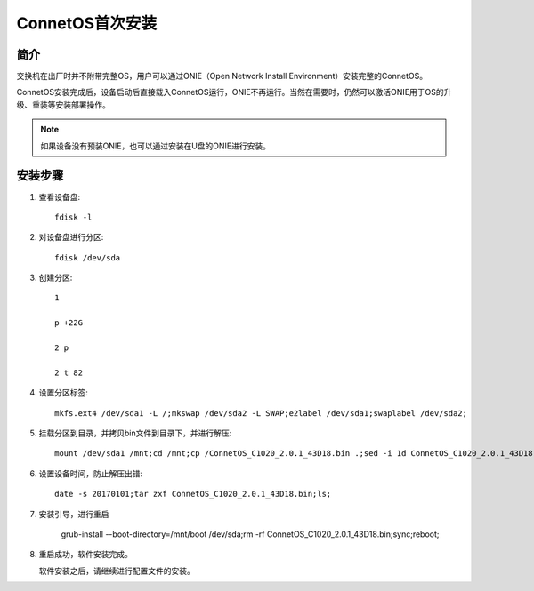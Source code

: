 ConnetOS首次安装
=======================================

简介
---------------------------------------
交换机在出厂时并不附带完整OS，用户可以通过ONIE（Open Network Install Environment）安装完整的ConnetOS。

ConnetOS安装完成后，设备启动后直接载入ConnetOS运行，ONIE不再运行。当然在需要时，仍然可以激活ONIE用于OS的升级、重装等安装部署操作。

.. note::
 如果设备没有预装ONIE，也可以通过安装在U盘的ONIE进行安装。

安装步骤
---------------------------------------

#. 查看设备盘::

    fdisk -l

#. 对设备盘进行分区::

    fdisk /dev/sda

#. 创建分区::

    1

    p +22G

    2 p

    2 t 82

#. 设置分区标签::

    mkfs.ext4 /dev/sda1 -L /;mkswap /dev/sda2 -L SWAP;e2label /dev/sda1;swaplabel /dev/sda2;

#. 挂载分区到目录，并拷贝bin文件到目录下，并进行解压::

    mount /dev/sda1 /mnt;cd /mnt;cp /ConnetOS_C1020_2.0.1_43D18.bin .;sed -i 1d ConnetOS_C1020_2.0.1_43D18.bin;

#. 设置设备时间，防止解压出错::

    date -s 20170101;tar zxf ConnetOS_C1020_2.0.1_43D18.bin;ls;

#. 安装引导，进行重启

    grub-install --boot-directory=/mnt/boot /dev/sda;rm -rf ConnetOS_C1020_2.0.1_43D18.bin;sync;reboot;

#. 重启成功，软件安装完成。

   软件安装之后，请继续进行配置文件的安装。

